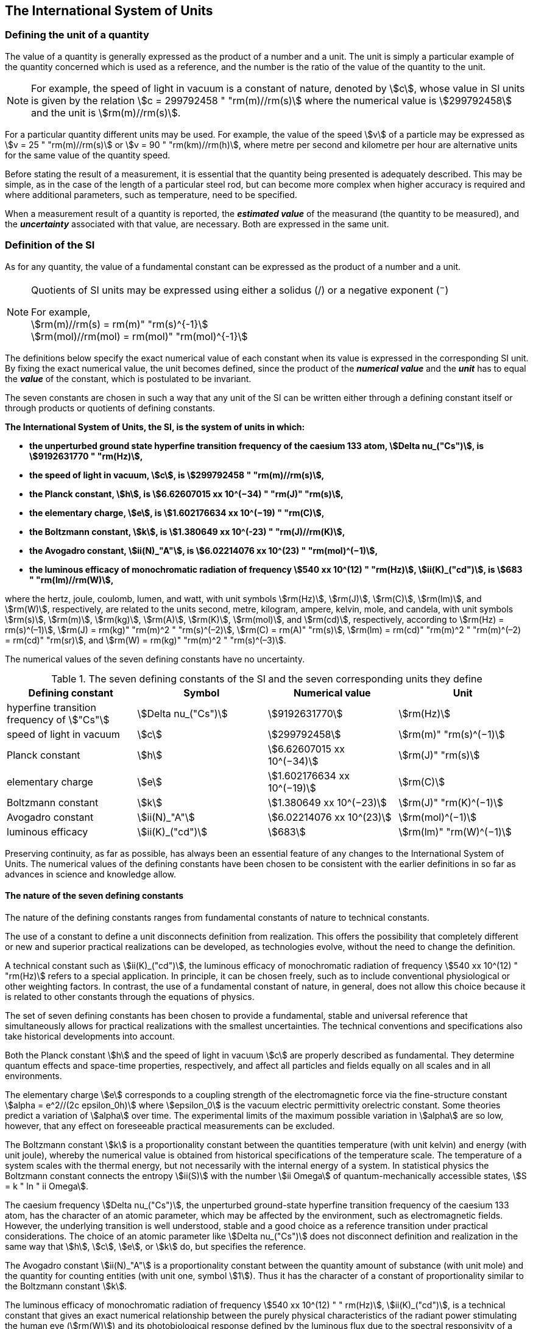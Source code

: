 == The International System of Units

=== Defining the unit of a quantity

The value of a quantity is generally expressed as the product of a number and a unit. The unit is simply a particular example of the quantity concerned which is used as a reference, and the number is the ratio of the value of the quantity to the unit.

NOTE: For example, the speed of light in vacuum is a constant of nature, denoted by stem:[c], whose value in SI units is given by the relation stem:[c = 299792458 " "rm(m)//rm(s)] where the numerical value is stem:[299792458] and the unit is stem:[rm(m)//rm(s)].

For a particular quantity different units may be used. For example, the value of the speed stem:[v] of a particle may be expressed as stem:[v = 25 " "rm(m)//rm(s)] or stem:[v = 90 " "rm(km)//rm(h)], where metre per second and kilometre per hour are alternative units for the same value of the quantity speed.

Before stating the result of a measurement, it is essential that the quantity being presented is adequately described. This may be simple, as in the case of the length of a particular steel rod, but can become more complex when higher accuracy is required and where additional parameters, such as temperature, need to be specified.

When a measurement result of a quantity is reported, the *_estimated value_* of the measurand (the quantity to be measured), and the *_uncertainty_* associated with that value, are necessary. Both are expressed in the same unit.

=== Definition of the SI

As for any quantity, the value of a fundamental constant can be expressed as the product of a number and a unit.

[NOTE]
====
Quotients of SI units may be expressed using either a solidus (/) or a negative exponent (^−^)

[align=left]
For example, +
stem:[rm(m)//rm(s) = rm(m)" "rm(s)^{-1}] +
stem:[rm(mol)//rm(mol) = rm(mol)" "rm(mol)^{-1}]
====

The definitions below specify the exact numerical value of each constant when its value is expressed in the corresponding SI unit. By fixing the exact numerical value, the unit becomes defined, since the product of the *_numerical value_* and the *_unit_* has to equal the *_value_* of the constant, which is postulated to be invariant.

The seven constants are chosen in such a way that any unit of the SI can be written either through a defining constant itself or through products or quotients of defining constants.

*The International System of Units, the SI, is the system of units in which:*

* *the unperturbed ground state hyperfine transition frequency of the caesium 133 atom, stem:[Delta nu_("Cs")], is stem:[9192631770 " "rm(Hz)],*
* *the speed of light in vacuum, stem:[c], is stem:[299792458 " "rm(m)//rm(s)],* 
* *the Planck constant, stem:[h], is stem:[6.62607015 xx 10^(−34) " "rm(J)" "rm(s)],* 
* *the elementary charge, stem:[e], is stem:[1.602176634 xx 10^(−19) " "rm(C)],* 
* *the Boltzmann constant, stem:[k], is stem:[1.380649 xx 10^(-23) " "rm(J)//rm(K)],* 
* *the Avogadro constant, stem:[ii(N)_"A"], is stem:[6.02214076 xx 10^(23) " "rm(mol)^(−1)],*
* *the luminous efficacy of monochromatic radiation of frequency stem:[540 xx 10^(12) " "rm(Hz)], stem:[ii(K)_("cd")], is stem:[683 " "rm(lm)//rm(W)],*

where the hertz, joule, coulomb, lumen, and watt, with unit symbols stem:[rm(Hz)], stem:[rm(J)], stem:[rm(C)], stem:[rm(lm)], and stem:[rm(W)], respectively, are related to the units second, metre, kilogram, ampere, kelvin, mole, and candela, with unit symbols stem:[rm(s)], stem:[rm(m)], stem:[rm(kg)], stem:[rm(A)], stem:[rm(K)], stem:[rm(mol)], and stem:[rm(cd)], respectively, according to stem:[rm(Hz) = rm(s)^(–1)], stem:[rm(J) = rm(kg)" "rm(m)^2 " "rm(s)^(–2)], stem:[rm(C) = rm(A)" "rm(s)], stem:[rm(lm) = rm(cd)" "rm(m)^2 " "rm(m)^(–2) = rm(cd)" "rm(sr)], and stem:[rm(W) = rm(kg)" "rm(m)^2 " "rm(s)^(–3)].

The numerical values of the seven defining constants have no uncertainty.

.The seven defining constants of the SI and the seven corresponding units they define
[cols="<,<,<,<"]
|===
| Defining constant | Symbol | Numerical value | Unit

| hyperfine transition frequency of stem:["Cs"] | stem:[Delta nu_("Cs")] | stem:[9192631770] | stem:[rm(Hz)]
| speed of light in vacuum | stem:[c] | stem:[299792458] | stem:[rm(m)" "rm(s)^(−1)]
| Planck constant | stem:[h] | stem:[6.62607015 xx 10^(−34)] | stem:[rm(J)" "rm(s)]
| elementary charge | stem:[e] | stem:[1.602176634 xx 10^(−19)] | stem:[rm(C)]
| Boltzmann constant | stem:[k] | stem:[1.380649 xx 10^(−23)] | stem:[rm(J)" "rm(K)^(−1)]
| Avogadro constant | stem:[ii(N)_"A"] | stem:[6.02214076 xx 10^(23)] | stem:[rm(mol)^(−1)]
| luminous efficacy | stem:[ii(K)_("cd")] | stem:[683] | stem:[rm(lm)" "rm(W)^(−1)]
|===

Preserving continuity, as far as possible, has always been an essential feature of any changes to the International System of Units. The numerical values of the defining constants have been chosen to be consistent with the earlier definitions in so far as advances in science and knowledge allow.

==== The nature of the seven defining constants

The nature of the defining constants ranges from fundamental constants of nature to technical constants.

The use of a constant to define a unit disconnects definition from realization. This offers the possibility that completely different or new and superior practical realizations can be developed, as technologies evolve, without the need to change the definition.

A technical constant such as stem:[ii(K)_("cd")], the luminous efficacy of monochromatic radiation of frequency stem:[540 xx 10^(12) " "rm(Hz)] refers to a special application. In principle, it can be chosen freely, such as to include conventional physiological or other weighting factors. In contrast, the use of a fundamental constant of nature, in general, does not allow this choice because it is related to other constants through the equations of physics.

The set of seven defining constants has been chosen to provide a fundamental, stable and universal reference that simultaneously allows for practical realizations with the smallest uncertainties. The technical conventions and specifications also take historical developments into account.

Both the Planck constant stem:[h] and the speed of light in vacuum stem:[c] are properly described as fundamental. They determine quantum effects and space-time properties, respectively, and affect all particles and fields equally on all scales and in all environments.

The elementary charge stem:[e] corresponds to a coupling strength of the electromagnetic force via the fine-structure constant stem:[alpha = e^2//(2c epsilon_0h)] where stem:[epsilon_0] is the vacuum electric permittivity orelectric constant. Some theories predict a variation of stem:[alpha] over time. The experimental limits of the maximum possible variation in stem:[alpha] are so low, however, that any effect on foreseeable practical measurements can be excluded.

The Boltzmann constant stem:[k] is a proportionality constant between the quantities temperature (with unit kelvin) and energy (with unit joule), whereby the numerical value is obtained from historical specifications of the temperature scale. The temperature of a system scales with the thermal energy, but not necessarily with the internal energy of a system. In statistical physics the Boltzmann constant connects the entropy stem:[ii(S)] with the number stem:[ii Omega] of quantum-mechanically accessible states, stem:[S = k " ln " ii Omega].

The caesium frequency stem:[Delta nu_("Cs")], the unperturbed ground-state hyperfine transition frequency of the caesium 133 atom, has the character of an atomic parameter, which may be affected by the environment, such as electromagnetic fields. However, the underlying transition is well understood, stable and a good choice as a reference transition under practical considerations. The choice of an atomic parameter like stem:[Delta nu_("Cs")] does not disconnect definition and realization in the same way that stem:[h], stem:[c], stem:[e], or stem:[k] do, but specifies the reference.

The Avogadro constant stem:[ii(N)_"A"] is a proportionality constant between the quantity amount of substance (with unit mole) and the quantity for counting entities (with unit one, symbol stem:[1]). Thus it has the character of a constant of proportionality similar to the Boltzmann constant stem:[k].

The luminous efficacy of monochromatic radiation of frequency stem:[540 xx 10^(12) " " rm(Hz)], stem:[ii(K)_("cd")], is a technical constant that gives an exact numerical relationship between the purely physical characteristics of the radiant power stimulating the human eye (stem:[rm(W)]) and its photobiological response defined by the luminous flux due to the spectral responsivity of a standard observer (stem:[rm(lm)]) at a frequency of stem:[540 xx 10^(12) text( hertz)].

=== Definitions of the SI units

Prior to the definitions adopted in 2018, the SI was defined through seven _base units_ from which the _derived units_ were constructed as products of powers of the _base units._ Defining the SI by fixing the numerical values of seven defining constants has the effect that this distinction is, in principle, not needed, since all units, _base_ as well as _derived units_, may be constructed directly from the defining constants. Nevertheless, the concept of base and derived units is maintained because it is useful and historically well established, noting also that the ISO/IEC 80000 series of Standards specify base and derived quantities which necessarily correspond to the SI base and derived units defined here.

==== Base units

The base units of the SI are listed in <<table2>>.

[[table2]]
.SI base units
|===
2+h| Base quantity 2+h| Base unit
<h| Name <h| Typical symbol <h| Name <h| Symbol

<| time <| stem:[t] <| second <| stem:[rm(s)]
<| length <| stem:[l, x, r],etc. <| metre <| stem:[rm(m)]
<| mass <| stem:[m] <| kilogram <| stem:[rm(kg)]
<| electric current <| stem:[I, i] <| ampere <| stem:[rm(A)]
<| thermodynamic temperature <| stem:[ii(T)] <| kelvin <| stem:[rm(K)]
<| amount of substance <| stem:[n] <| mole <| stem:[rm(mol)]
<| luminous intensity <| stem:[ii(I)_"v"] <| candela <| stem:[rm(cd)]
|===

NOTE: The symbols for quantities are generally single letters of the Latin or Greek alphabets, printed in an italic font, and are _recommendations_. The symbols for units are printed in an upright (roman) font and are _mandatory_, see <<unit_symbols>>.

Starting from the definition of the SI in terms of fixed numerical values of the defining constants, definitions of each of the seven base units are deduced by using, as appropriate, one or more of these defining constants to give the following set of definitions:


*The second*

*The second, symbol stem:[rm(s)], is the SI unit of time. It is defined by taking the fixed numerical value of the caesium frequency, stem:[Delta nu_("Cs")], the* *unperturbed ground-state hyperfine transition frequency of the caesium 133 atom, to be stem:[9192631770] when expressed in the unit stem:[rm(Hz)], which is equal to stem:[rm(s)^(−1)].*

This definition implies the exact relation stem:[Delta nu_("Cs") = 9192631770 " "rm(Hz)]. Inverting this relation gives an expression for the unit second in terms of the defining constant stem:[Delta nu_("Cs")]:

[stem%unnumbered]
++++
1 " "rm(Hz) = (Delta nu_("Cs"))/(9192631770) " or " 1 " "rm(s) = (9192631770)/(Delta nu_("Cs"))
++++

The effect of this definition is that the second is equal to the duration of stem:[9192631770] periods of the radiation corresponding to the transition between the two hyperfine levels of the unperturbed ground state of the ^133^Cs atom.

The reference to an unperturbed atom is intended to make it clear that the definition of the SI second is based on an isolated caesium atom that is unperturbed by any external field, such as ambient black-body radiation.

The second, so defined, is the unit of proper time in the sense of the general theory of relativity. To allow the provision of a coordinated time scale, the signals of different primary clocks in different locations are combined, which have to be corrected for relativistic caesium frequency shifts (see <<si_units_gtr,nosee%>>).

The CIPM has adopted various secondary representations of the second, based on a selected number of spectral lines of atoms, ions or molecules. The unperturbed frequencies of these lines can be determined with a relative uncertainty not lower than that of the realization of the second based on the ^133^Cs hyperfine transition frequency, but some can be reproduced with superior stability.

*The metre*

*The metre, symbol stem:[rm(m)], is the SI unit of length. It is defined by taking the fixed numerical value of the speed of light in vacuum, stem:[c], to be stem:[299792458] when expressed in the unit stem:[rm(m)" "rm(s)^(−1)], where the second is defined in terms of the caesium frequency stem:[Delta nu_("Cs")].*

This definition implies the exact relation stem:[c = 299792458 " "rm(m)" "rm(s)^(−1)].Inverting this relation gives an exact expression for the metre in terms of the defining constants stem:[c] and stem:[Delta nu_("Cs")]:

[stem%unnumbered]
++++
1 " "rm(m) = (c/(299792458)) " "rm(s) = (9192631770)/(229792458) c/(Delta nu_("Cs")) ~~ 30.663319 c/(Delta nu_("Cs")).
++++

The effect of this definition is that one metre is the length of the path travelled by light in vacuum during a time interval with duration of stem:[1//299792458] of a second.

*The kilogram*

*The kilogram, symbol stem:[rm(kg)], is the SI unit of mass. It is defined by taking the fixed numerical value of the Planck constant, stem:[h], to be stem:[6.62607015 xx 10^(−34)] when expressed in the unit stem:[rm(J)" "rm(s)], which is equal to stem:[rm(kg)" "rm(m)^2 " "rm(s)^(−1)], where the metre and the second are defined in terms of stem:[c] and stem:[Delta nu_("Cs")].*

This definition implies the exact relation stem:[h = 6.62607015 xx 10^(−34) " "rm(kg)" "rm(m)^2 " "rm(s)^(−1)]. Inverting this relation gives an exact expression for the kilogram in terms of the three defining constants stem:[h], stem:[Delta nu_("Cs")] and stem:[c]:

[stem%unnumbered]
++++
1 " "rm(kg) = (h/(6.62607015 xx 10^(-34)))rm(m)^(-2)" "rm(s)
++++

which is equal to

[stem%unnumbered]
++++
1 " "rm(kg) = ((299792458)^2)/((6.62607015 xx 10^(-34))(9192631770)) (hDelta nu_("Cs"))/(c^2) ~~ 1.4755214 xx 10^(40) (hDelta nu_("Cs"))/(c^2).
++++

The effect of this definition is to define the unit stem:[rm(kg)" "rm(m)^2 " "rm(s)^(−1)] (the unit of both the physical quantities action and angular momentum). Together with the definitions of the second and the metre this leads to a definition of the unit of mass expressed in terms of the Planck constant stem:[h].

The previous definition of the kilogram fixed the value of the mass of the international prototype of the kilogram, stem:[m(cc "K")], to be equal to one kilogram exactly and the value of the Planck constant stem:[h] had to be determined by experiment. The present definition fixes the numerical value of stem:[h] exactly and the mass of the prototype has now to be determined by experiment.

The number chosen for the numerical value of the Planck constant in this definition is such that at the time of its adoption, the kilogram was equal to the mass of the international prototype, stem:[m(cc "K") = 1 " "rm(kg)], with a relative standard uncertainty of stem:[1 xx 10^(−8)], which was the standard uncertainty of the combined best estimates of the value of the Planck constant at that time.

Note that with the present definition, primary realizations can be established, in principle, at any point in the mass scale.

*The ampere*

*The ampere, symbol stem:[rm(A)], is the SI unit of electric current. It is defined by taking the fixed numerical value of the elementary charge, stem:[e], to be stem:[1.602176634 xx 10^(−19)] when expressed in the unit stem:[rm(C)], which is equal to stem:[rm(A)" "rm(s)], where the second is defined in terms of stem:[Delta nu_("Cs")].*

This definition implies the exact relation stem:[e = 1.602176634 xx 10^(−19) " "rm(A)" "rm(s)].Inverting this relation gives an exact expression for the unit ampere in terms of the defining constants stem:[e] and stem:[Delta nu_("Cs")]:

[stem%unnumbered]
++++
1 " "rm(A) = (e/(1.602176634 xx 10^(-19)))" "rm(s)^(-1)
++++

which is equal to

[stem%unnumbered]
++++
1 " "rm(A) = 1/((9192631770)(1.602176634 xx 10^(-19)))Delta nu_("Cs") e ~~ 6.7896868 xx 10^8 Delta nu_("Cs") e.
++++

The effect of this definition is that one ampere is the electric current corresponding to the flow of stem:[1//(1.602176634 xx 10^(−19))] elementary charges per second.

The previous definition of the ampere was based on the force between two current carrying conductors and had the effect of fixing the value of the vacuum magnetic permeability stem:[mu_0] (also known as the magnetic constant) to be exactly stem:[4pi xx 10^(−7) " "rm(H)" "rm(m)^(−1) = 4pi xx 10^(−7) " "rm(N)" "rm(A)^(−2)], where stem:[rm(H)] and stem:[rm(N)] denote the coherent derived units henry and newton, respectively. The new definition of the ampere fixes the value of stem:[e] instead of stem:[mu_0]. As a result, stem:[mu_0] must be determined experimentally.

It also follows that since the vacuum electric permittivity stem:[epsilon_0] (also known as the electric constant), the characteristic impedance of vacuum stem:[ii(Z)_0], and the admittance of vacuum stem:[ii(Y)_0] are equal to stem:[1//mu_0 c^2], stem:[mu_0 c], and stem:[1//mu_0c], respectively, the values of stem:[epsilon_0], stem:[ii(Z)_0], and stem:[ii(Y)_0] must now also be determined experimentally, and are affected by the same relative standard uncertainty as stem:[mu_0] since stem:[c] is exactly known. The product stem:[epsilon_0 mu_0 = 1//c^2] and quotient stem:[ii(Z)_0//mu_0 = c] remain exact. At the time of adopting the present definition of the ampere, stem:[mu_0] was equal to stem:[4pi xx 10^(−7) " "rm(H)//rm(m)] with a relative standard uncertainty of stem:[2.3 xx 10^(−10)].

*The kelvin*

*The kelvin, symbol stem:[rm(K)], is the SI unit of thermodynamic temperature. It is defined by taking the fixed numerical value of the Boltzmann constant, stem:[k], to be stem:[1.380649 xx 10^(−23)] when expressed in the unit stem:[rm(J)" "rm(K)^(−1)], which is equal to stem:[rm(kg)" "rm(m)^2 " "rm(s)^(−2) " "rm(K)^(−1)], where the kilogram, metre and second are defined in terms of stem:[h], stem:[c] and stem:[Delta nu_("Cs")].*

This definition implies the exact relation stem:[k = 1.380649 xx 10^(−23) " "rm(kg)" "rm(m)^2 " "rm(s)^(−2) " "rm(K)^(−1)]. Inverting this relation gives an exact expression for the kelvin in terms of the defining constants stem:[k], stem:[h] and stem:[Delta nu_("Cs")]:

[stem%unnumbered]
++++
1 " "rm(K) = ((1.380649 xx 10^(-23))/k) " "rm(kg)" "rm(m)^2 " "rm(s)^(-2)
++++

which is equal to

[stem%unnumbered]
++++
1 " "rm(K) = (1.380649 xx 10^(-23))/((6.62607015 xx 10^(-34))(9192631770)) (Delta nu_("Cs")h)/k ~~ 2.2666653 (Delta nu_("Cs")h)/k .
++++

The effect of this definition is that one kelvin is equal to the change of thermodynamic temperature that results in a change of thermal energy stem:[kT] by stem:[1.380649 xx 10^(−23) " "rm(J)].

The previous definition of the kelvin set the temperature of the triple point of water, stem:[ii(T)_("TPW")], to be exactly stem:[273.16 " "rm(K)]. Due to the fact that the present definition of the kelvin fixes the numerical value of stem:[k] instead of stem:[ii(T)_("TPW")], the latter must now be determined experimentally. At the time of adopting the present definition stem:[ii(T)_("TPW")] was equal to stem:[273.16 " "rm(K)] with a relative standard uncertainty of stem:[3.7 xx 10^(−7)] based on measurements of stem:[k] made prior to the redefinition.

As a result of the way temperature scales used to be defined, it remains common practice to express a thermodynamic temperature, symbol stem:[ii(T)], in terms of its difference from the reference temperature stem:[ii(T)_0 = 273.15 " "rm(K)], close to the ice point. This difference is called the Celsius temperature, symbol stem:[t], which is defined by the quantity equation

[stem%unnumbered]
++++
t = T − ii(T)_0 .
++++

The unit of Celsius temperature is the degree Celsius, symbol stem:["°"rm(C)], which is by definition equal in magnitude to the unit kelvin. A difference or interval of temperature may be expressed in kelvin or in degrees Celsius, the numerical value of the temperature difference being the same in either case. However, the numerical value of a Celsius temperature expressed in degrees Celsius is related to the numerical value of the thermodynamic temperature expressed in kelvin by the relation

[stem%unnumbered]
++++
t "/°"rm(C) = T//rm(K) − 273.15
++++

(see <<quantity_value>> for an explanation of the notation used here).

The kelvin and the degree Celsius are also units of the International Temperature Scale of 1990 (ITS-90) adopted by the CIPM in 1989 in Recommendation 5 (CI-1989, PV, *57*, 115). Note that the ITS-90 defines two quantities stem:[ii(T)_(90)] and stem:[t_(90)] which are close approximations to the corresponding thermodynamic temperatures stem:[ii(T)] and stem:[t].

Note that with the present definition, primary realizations of the kelvin can, in principle, be established at any point of the temperature scale.

*The mole*

*The mole, symbol stem:[rm(mol)], is the SI unit of amount of substance. One mole contains exactly stem:[6.02214076 xx 10^(23)] elementary entities. This number is the fixed numerical value of the Avogadro constant, stem:[ii(N)_"A"], when expressed in the unit stem:[rm(mol)^(−1)] and is called the Avogadro number.*

*The amount of substance, symbol stem:[n], of a system is a measure of the number of specified elementary entities. An elementary entity may be an atom, a molecule, an ion, an electron, any other particle or specified group of particles.*

This definition implies the exact relation stem:[ii(N)_"A" = 6.02214076 xx 10^(23) " "rm(mol)^(−1)]. Inverting this relation gives an exact expression for the mole in terms of the defining constant stem:[ii(N)_"A"]:

[stem%unnumbered]
++++
1 " "rm(mol) = ((6.02214076 xx 10^(23))/ii(N)_"A").
++++

The effect of this definition is that the mole is the amount of substance of a system that contains stem:[6.02214076 xx 10^(23)] specified elementary entities.

The previous definition of the mole fixed the value of the molar mass of carbon 12, stem:[ii(M)](^12^C), to be exactly stem:[0.012 " "rm(kg)//rm(mol)]. According to the present definition stem:[ii(M)](^12^C) is no longer known exactly and must be determined experimentally. The value chosen for stem:[ii(N)_"A"] is such that at the time of adopting the present definition of the mole, stem:[ii(M)](^12^C) was equal to stem:[0.012 " "rm(kg)//rm(mol)] with a relative standard uncertainty of stem:[4.5 xx 10^(−10)].

The molar mass of any atom or molecule stem:["X"] may still be obtained from its relative atomic mass from the equation

[stem%unnumbered]
++++
ii(M)("X") = ii(A)_"r"("X")["M"(text()^(12)C)//12] = ii(A)_"r"("X") ii(M)_{rm(u)}
++++

and the molar mass of any atom or molecule stem:["X"] is also related to the mass of the elementary entity stem:[m("X")] by the relation

[stem%unnumbered]
++++
ii(M)("X") = ii(N)_"A" m("X") = ii(N)_"A" ii(A)_"r"("X") m_{rm(u)} .
++++

In these equations stem:[ii(M)_{rm(u)}] is the molar mass constant, equal to stem:[ii(M)](^12^C)/12 and stem:[m_{rm(u)}] is the unified atomic mass constant, equal to stem:[m](^12^C)/12. They are related to the Avogadro constant through the relation

[stem%unnumbered]
++++
ii(M)_{rm(u)} = ii(N)_"A" m_{rm(u)} .
++++

In the name "amount of substance", the word "substance" will typically be replaced by words to specify the substance concerned in any particular application, for example "amount of hydrogen chloride", or "amount of benzene". It is important to give a precise definition of the entity involved (as emphasized in the definition of the mole); this should preferably be done by specifying the molecular chemical formula of the material involved. Although the word "amount" has a more general dictionary definition, the abbreviation of the full name "amount of substance" to "amount" may be used for brevity. This also applies to derived quantities such as "amount-of-substance concentration", which may simply be called "amount concentration". In the field of clinical chemistry, the name "amount-of-substance concentration" is generally abbreviated to "substance concentration".

*The candela*

*The candela, symbol stem:[rm(cd)], is the SI unit of luminous intensity in a given direction. It is defined by taking the fixed numerical value of the luminous efficacy of monochromatic radiation of frequency stem:[540 xx 10^(12) " "rm(Hz)], stem:[ii(K)_("cd")], to be 683 when expressed in the unit stem:[rm(lm)" "rm(W)^(−1)], which is equal to stem:[rm(cd)" "rm(sr)" "rm(W)^(−1)], or stem:[rm(cd)" "rm(sr)" "rm(kg)^(−1) " "rm(m)^(−2) " "rm(s)^3], where the kilogram, metre and second are defined in terms of stem:[h], stem:[c] and stem:[Delta nu_("Cs")].*

This definition implies the exact relation stem:[ii(K)_("cd") = 683 " "rm(cd)" "rm(sr)" "rm(kg)^(−1) " "rm(m)^(−2) " "rm(s)^3] for monochromatic radiation of frequency stem:[nu = 540 xx 10^(12) " "rm(Hz)]. Inverting this relation gives an exact expression for the candela in terms of the defining constants stem:[ii(K)_("cd")], stem:[h] and stem:[Delta nu_("Cs")]:

[stem%unnumbered]
++++
1 " "rm(cd) = (ii(K)_("cd")/683) " "rm(kg)" "rm(m)^2 " "rm(s)^(-3) " "rm(sr)^(-1)
++++

which is equal to

[stem%unnumbered]
++++
1 " "rm(cd) = 1/((6.62607015 xx 10^(-34))(9192631770)^{2} 683)(Delta nu_("Cs"))^2 h ii(K)_("cd")
++++

[stem%unnumbered]
++++
~~ 2.6148305 xx 10^(10)(Delta nu_("Cs"))^2 h ii(K)_("cd") .
++++

The effect of this definition is that one candela is the luminous intensity, in a  given direction, of a source that emits monochromatic radiation of frequency stem:[540 xx 10^(12) " "rm(Hz)] and has a radiant intensity in that direction of stem:[(1//683) " "rm(W)" "rm(sr)^(−1)]. The definition of the steradian is given below <<table4>>.

==== Practical realization of SI units

The highest-level experimental methods used for the realization of units using the equations of physics are known as primary methods. The essential characteristic of a primary method is that it allows a quantity to be measured in a particular unit by using only measurements of quantities that do not involve that unit. In the present formulation of the SI, the basis of the definitions is different from that used previously, so that new methods may be used for the practical realization of SI units.

Instead of each definition specifying a particular condition or physical state, which sets a fundamental limit to the accuracy of realization, a user is now free to choose any convenient equation of physics that links the defining constants to the quantity intended to be measured. This is a much more general way of defining the basic units of measurement. It is not limited by today's science or technology; future developments may lead to different ways of realizing units to a higher accuracy. When defined this way, there is, in principle, no limit to the accuracy with which a unit might be realized. The exception remains the definition of the second, in which the original microwave transition of caesium must remain, for the time being, the basis of the definition. For a more comprehensive explanation of the realization of SI units see <<appendix2>>.

[[dimensions_of_quantities]]
==== Dimensions of quantities

Physical quantities can be organized in a system of dimensions, where the system used is decided by convention. Each of the seven base quantities used in the SI is regarded as having its own dimension. The symbols used for the base quantities and the symbols used to denote their dimension are shown in <<table3>>.

[[table3]]
.Base quantities and dimensions used in the SI
[cols="<,<,<"]
|===
| Base quantity | Typical symbol for quantity | Symbol for dimension

| time | stem:[t] | stem:[sf "T"]
| length | stem:[l, x, r], etc. | stem:[sf "L"]
| mass | stem:[m] | stem:[sf "M"]
| electric current | stem:[I, i] | stem:[sf "I"]
| thermodynamic temperature | stem:[ii(T)] | stem:[Theta]
| amount of substance | stem:[n] | stem:[sf "N"]
| luminous intensity | stem:[ii(I)_("v")] | stem:[sf "J"]
|===

All other quantities, with the exception of counts, are derived quantities, which may be written in terms of base quantities according to the equations of physics. The dimensions of the derived quantities are written as products of powers of the dimensions of the base quantities using the equations that relate the derived quantities to the base quantities. In general the dimension of any quantity stem:[ii(Q)] is written in the form of a dimensional product,

[stem%unnumbered]
++++
"dim "Q = sf "T"^(alpha) sf "L"^(beta) sf "M"^(gamma) sf "I"^(delta) Theta^(epsilon) sf "N"^(zeta) sf "J"^(eta)
++++

where the exponents stem:[alpha, beta, gamma, delta, epsilon, zeta] and stem:[eta], which are generally small integers, which can be positive, negative, or zero, are called the dimensional exponents.

There are quantities stem:[ii(Q)] for which the defining equation is such that all of the dimensional exponents in the equation for the dimension of stem:[ii(Q)] are zero. This is true in particular for any quantity that is defined as the ratio of two quantities of the same kind. For example, the refractive index is the ratio of two speeds and the relative permittivity is the ratio of the permittivity of a dielectric medium to that of free space. Such quantities are simply numbers. The associated unit is the unit one, symbol stem:[1], although this is rarely explicitly written (see <<stating_quantity,nosee%>>).

There are also some quantities that cannot be described in terms of the seven base quantities of the SI, but have the nature of a count. Examples are a number of molecules, a number of cellular or biomolecular entities (for example copies of a particular nucleic acid sequence), or degeneracy in quantum mechanics. Counting quantities are also quantities with the associated unit one.

The unit one is the neutral element of any system of units – necessary and present automatically. There is no requirement to introduce it formally by decision. Therefore, a formal traceability to the SI can be established through appropriate, validated measurement procedures.

Plane and solid angles, when expressed in radians and steradians respectively, are in effect also treated within the SI as quantities with the unit one (see <<plane_angles,nosee%>>). The symbols rad and sr are written explicitly where appropriate, in order to emphasize that, for radians or steradians, the quantity being considered is, or involves the plane angle or solid angle respectively. For steradians it emphasizes the distinction between units of flux and intensity in radiometry and photometry for example. However, it is a long-established practice in mathematics and across all areas of science to make use of stem:[rm(rad) = 1] and stem:[rm(sr) = 1]. For historical reasons the radian and steradian are treated as derived units, as described in <<derived_units>>.

It is especially important to have a clear description of any quantity with unit one (see <<stating_quantity,nosee%>>) that is expressed as a ratio of quantities of the same kind (for example length ratios or amount fractions) or as a count (for example number of photons or decays).

[[derived_units]]
==== Derived units

Derived units are defined as products of powers of the base units. When the numerical factor of this product is one, the derived units are called _coherent derived units_. The base and coherent derived units of the SI form a coherent set, designated the _set of coherent SI units_. The word "coherent" here means that equations between the numerical values of quantities take exactly the same form as the equations between the quantities themselves.

Some of the coherent derived units in the SI are given special names. <<table4,nosee%>> lists 22 SI units with special names. Together with the seven base units (<<table2,nosee%>>) they form the core of the set of SI units. All other SI units are combinations of some of these 29 units.

It is important to note that any of the seven base units and 22 SI units with special names can be constructed directly from the seven defining constants. In fact, the units of the seven defining constants include both base and derived units.

The CGPM has adopted a series of prefixes for use in forming the decimal multiples and sub-multiples of the coherent SI units (see <<multiples,nosee%>>). They are convenient for expressing the values of quantities that are much larger than or much smaller than the coherent unit. However, when prefixes are used with SI units, the resulting units are no longer coherent, because the prefix introduces a numerical factor other than one. Prefixes may be used with any of the 29 SI units with special names with the exception of the base unit kilogram, which is further explained in <<multiples>>.

[[table4]]
.The 22 SI units with special names and symbols
[cols="<,<,<,<"]
|===
| Derived quantity | Special name of unit | Unit expressed in terms of base units footnote:[The order of symbols for base units in this Table is different from that in the 8th edition following a decision by the CCU at its 21st meeting (2013) to return to the original order in Resolution 12 of the 11th CGPM (1960) in which newton was written stem:[rm(kg)" "rm(m)" "rm(s)^(−2)], the joule as stem:[rm(kg)" "rm(m)^2" "rm(s)^(−2)] and stem:[rm(J)" "rm(s)] as stem:[rm(kg)" "rm(m)^(−2) " "rm(s)^(−1)]. The intention was to reflect the underlying physics of the corresponding quantity equations although for some more complex derived units this may not be possible.] | Unit expressed in terms of other SI units

| plane angle | radian footnote:[The radian is the coherent unit for plane angle. One radian is the https://en.wikipedia.org/wiki/Angle[angle] https://en.wikipedia.org/wiki/Subtended[subtended] at the centre of a https://en.wikipedia.org/wiki/Circle[circle] by an https://en.wikipedia.org/wiki/Arc_%28geometry%29[arc] that is equal in length to the https://en.wikipedia.org/wiki/Radius[radius]. It is also the unit for phase angle. For periodic phenomena, the phase angle increases by stem:[2pi " "rm(rad)] in one period. The radian was formerly an https://en.wikipedia.org/wiki/SI_supplementary_unit[SI supplementary unit], but this category was abolished in 1995.] | stem:[rm(rad) = rm(m)//rm(m)] |
| solid angle | steradian footnote:[The steradian is the coherent unit for solid angle. One steradian is the solid angle subtended at the centre of a sphere by an area of the surface that is equal to the squared radius. Like the radian, the steradian was formerly an SI supplementary unit.] | stem:[rm(sr) = rm(m)^2//rm(m)^2] |
| frequency | hertz footnote:d[The hertz shall only be used for periodic phenomena and the becquerel shall only be used for stochastic processes in activity referred to a radionuclide.] | stem:[rm(Hz) = rm(s)^(−1)] |
| force | newton | stem:[rm(N) = rm(kg)" "rm(m)" "rm(s)^(−2)] |
| pressure, stress | pascal | stem:[rm(Pa) = rm(kg)" "rm(m)^(−1) " "rm(s)^(−2)] |
| energy, work, amount of heat | joule | stem:[rm(J) = rm(kg)" "rm(m)^2 " "rm(s)^(−2)] | stem:[rm(N)" "rm(m)]
| power, radiant flux | watt | stem:[rm(W) = rm(kg)" "rm(m)^2 " "rm(s)^(−3)] | stem:[rm(J)//rm(s)]
| electric charge | coulomb | stem:[rm(C) = rm(A)" "rm(s)] |
| electric potential difference footnote:[Electric potential difference is also called "voltage" in many countries, as well as "electric tension" or simply "tension" in some countries.] | volt | stem:[rm(V) = rm(kg)" "rm(m)^2 " "rm(s)^(−3) " "rm(A)^(−1)] | stem:[rm(W)//rm(A)]
| capacitance | farad | stem:[rm(F) = rm(kg)^(−1) " "rm(m)^(−2) " "rm(s)^4 " "rm(A)^2] | stem:[rm(C)//rm(V)]
| electric resistance | ohm | stem:[Omega = rm(kg)" "rm(m)^2 " "rm(s)^(-3) " "rm(A)^(−2)] | stem:[rm(V)//rm(A)]
| electric conductance | siemens | stem:[rm(S) = rm(kg)^(−1) " "rm(m)^(−2) " "rm(s)^3 " "rm(A)^2] | stem:[rm(A)//rm(V)]
| magnetic flux | weber | stem:[rm(Wb) = rm(kg)" "rm(m)^2 " "rm(s)^(−2) " "rm(A)^(−1)] | stem:[rm(V)" "rm(s)]
| magnetic flux density | tesla | stem:[rm(T) = rm(kg)" "rm(s)^(−2) " "rm(A)^(−1)] | stem:[rm(Wb)//rm(m)^2]
| inductance | henry | stem:[rm(H) = rm(kg)" "rm(m)^2 " "rm(s)^(−2) " "rm(A)^(−2)] | stem:[rm(Wb)//rm(A)]
| Celsius temperature | degree Celsius footnote:[The degree Celsius is used to express Celsius temperatures. The numerical value of a temperature difference or temperature interval is the same when expressed in either degrees Celsius or in kelvin.] | stem:["°"rm(C) = rm(K)] |
| luminous flux | lumen | stem:[rm(lm) = rm(cd)" "rm(sr)] footnote:[In photometry the name steradian and the symbol sr are usually retained in expressions for units] | stem:[rm(cd)" "rm(sr)]
| illuminance | lux | stem:[rm(lx) = rm(cd)" "rm(sr)" "rm(m)^(−2)] | stem:[rm(lm)//rm(m)^2]
| activity referred to a radionuclide footnote:d[] footnote:[Activity referred to a radionuclide is sometimes incorrectly called radioactivity.]| becquerel | stem:[rm(Bq) = rm(s)^(−1)] |
| absorbed dose, kerma | gray | stem:[rm(Gy) = rm(m)^2 " "rm(s)^(−2)] | stem:[rm(J)//rm(kg)]
| dose equivalent | sievert footnote:[See CIPM Recommendation 2 on the use of the sievert (PV, 2002, *70*, 205).] | stem:[rm(Sv) = rm(m)^2 " "rm(s)^(−2)] | stem:[rm(J)//rm(kg)]
| catalytic activity | katal | stem:[rm(kat) = rm(mol)" "rm(s)^(−1)] |
|===

The seven base units and 22 units with special names and symbols may be used in combination to express the units of other derived quantities. Since the number of quantities is without limit, it is not possible to provide a complete list of derived quantities and derived units. <<table5>> lists some examples of derived quantities and the corresponding coherent derived units expressed in terms of base units. In addition, <<table6>> lists examples of coherent derived units whose names and symbols also include derived units. The complete set of SI units includes both the coherent set and the multiples and sub-multiples formed by using the SI prefixes.

[[table5]]
.Examples of coherent derived units in the SI expressed in terms of base units
[cols="<,<,<"]
|===
| Derived quantity | Typical symbol of quantity | Derived unit expressed in terms of base units

| area | stem:[ii(A)] | stem:[rm(m)^2]
| volume | stem:[ii(V)] | stem:[rm(m)^3]
| speed, velocity | stem:[v] | stem:[rm(m)" "rm(s)^(−1)]
| acceleration | stem:[a] | stem:[rm(m)" "rm(s)^(−2)]
| wavenumber | stem:[sigma] | stem:[rm(m)^(−1)]
| density, mass density | stem:[rho] | stem:[rm(kg)" "rm(m)^(−3)]
| surface density | stem:[rho_A] | stem:[rm(kg)" "rm(m)^(−2)]
| specific volume | stem:[v] | stem:[rm(m)^3 " "rm(kg)^(−1)]
| current density | stem:[j] | stem:[rm(A)" "rm(m)^(−2)]
| magnetic field strength | stem:[ii(H)] | stem:[rm(A)" "rm(m)^(−1)]
| amount of substance concentration | stem:[c] | stem:[rm(mol)" "rm(m)^(-3)]
| mass concentration | stem:[rho, gamma] | stem:[rm(kg)" "rm(m)^(−3)]
| luminance | stem:[ii(L)_"v"] | stem:[rm(cd)" "rm(m)^(−2)]
|===

[[table6]]
.Examples of SI coherent derived units whose names and symbols include SI coherent derived units with special names and symbols
|===
| Derived quantity | Name of coherent derived unit | Symbol | Derived unit expressedin terms of base units

| dynamic viscosity | pascal second | stem:[rm(Pa)" "rm(s)] | stem:[rm(kg)" "rm(m)^(−1) " "rm(s)^(−1)]
| moment of force | newton metre | stem:[rm(N)" "rm(m)] | stem:[rm(kg)" "rm(m)^2 " "rm(s)^(−2)]
| surface tension | newton per metre | stem:[rm(N)" "rm(m)^(−1)] | stem:[rm(kg)" "rm(s)^(−2)]
| angular velocity, angular frequency | radian per second | stem:[rm(rad)" "rm(s)^(−1)] | stem:[rm(s)^(−1)]
| angular acceleration | radian per second squared | stem:[rm(rad)" "rm(s)^(−2)] | stem:[rm(s)^(−2)]
| heat flux density, irradiance | watt per square metre | stem:[rm(W)" "rm(m)^(−2)] | stem:[rm(kg)" "rm(s)^(−3)]
| heat capacity, entropy | joule per kelvin | stem:[rm(J)" "rm(K)^(−1)] | stem:[rm(kg)" "rm(m)^2 " "rm(s)^(−2) " "rm(K)^(−1)]
| specific heat capacity, specific entropy | joule per kilogram kelvin | stem:[rm(J)" "rm(K)^(−1) " "rm(kg)^(−1)] | stem:[rm(m)^2 " "rm(s)^(−2) " "rm(K)^(−1)]
| specific energy | joule per kilogram | stem:[rm(J)" "rm(kg)^(−1)] | stem:[rm(m)^2 " "rm(s)^(−2)]
| thermal conductivity | watt per metre kelvin | stem:[rm(W)" "rm(m)^(−1) " "rm(K)^(−1)] | stem:[rm(kg)" "rm(m)" "rm(s)^(−3) " "rm(K)^(−1)]
| energy density | joule per cubic metre | stem:[rm(J)" "rm(m)^(−3)] | stem:[rm(kg)" "rm(m)^(−1) " "rm(s)^(−2)]
| electric field strength | volt per metre | stem:[rm(V)" "rm(m)^(−1)] | stem:[rm(kg)" "rm(m)" "rm(s)^(−3) " "rm(A)^(−1)]
| electric charge density | coulomb per cubic metre | stem:[rm(C)" "rm(m)^(−3)] | stem:[rm(A)" "rm(s)" "rm(m)^(−3)]
| surface charge density | coulomb per square metre | stem:[rm(C)" "rm(m)^(−2)] | stem:[rm(A)" "rm(s)" "rm(m)^(−2)]
| electric flux density, electric displacement | coulomb per square metre | stem:[rm(C)" "rm(m)^(−2)] | stem:[rm(A)" "rm(s)" "rm(m)^(−2)]
| permittivity | farad per metre | stem:[rm(F)" "rm(m)^(−1)] | stem:[rm(kg)^(−1) " "rm(m)^(−3) " "rm(s)^4 " "rm(A)^2]
| permeability | henry per metre | stem:[rm(H)" "rm(m)^(−1)] | stem:[rm(kg)" "rm(m)" "rm(s)^(−2) " "rm(A)^(−2)]
| molar energy | joule per mole | stem:[rm(J)" "rm(mol)^(−1)] | stem:[rm(kg)" "rm(m)^2 " "rm(s)^(−2) " "rm(mol)^(−1)]
| molar entropy, molar heat capacity | joule per mole kelvin | stem:[rm(J)" "rm(K)^(−1) " "rm(mol)^(−1)] | stem:[rm(kg)" "rm(m)^2 " "rm(s)^(−2) " "rm(mol)^(−1) " "rm(K)^(−1)]
| exposure (stem:["x"]- and stem:[gamma]-rays) | coulomb per kilogram | stem:[rm(C)" "rm(kg)^(−1)] | stem:[rm(A)" "rm(s)" "rm(kg)^(−1)]
| absorbed dose rate | gray per second | stem:[rm(Gy)" "rm(s)^(−1)] | stem:[rm(m)^2 " "rm(s)^(−3)]
| radiant intensity | watt per steradian | stem:[rm(W)" "rm(sr)^(−1)] | stem:[rm(kg)" "rm(m)^2 " "rm(s)^(−3)]
| radiance | watt per square metre steradian | stem:[rm(W)" "rm(sr)^(−1) " "rm(m)^(−2)] | stem:[rm(kg)" "rm(s)^(−3)]
| catalytic activity concentration | katal per cubic metre | stem:[rm(kat)" "rm(m)^(−3)] | stem:[rm(mol)" "rm(s)^(−1) " "rm(m)^(−3)]
|===

It is important to emphasize that each physical quantity has only one coherent SI unit, even though this unit can be expressed in different forms by using some of the special names and symbols.

The converse, however, is not true, because in general several different quantities may share the same SI unit. For example, for the quantity heat capacity as well as for the quantity entropy the SI unit is joule per kelvin. Similarly, for the base quantity electric current as well as the derived quantity magnetomotive force the SI unit is the ampere. It is therefore important not to use the unit alone to specify the quantity. This applies not only to technical texts, but also, for example, to measuring instruments (i.e. the instrument read-out needs to indicate both the unit and the quantity measured).

In practice, with certain quantities, preference is given to the use of certain special unit names to facilitate the distinction between different quantities having the same dimension. When using this freedom, one may recall the process by which this quantity is defined. For example, the quantity torque is the cross product of a position vector and a force vector. The SI unit is newton metre. Even though torque has the same dimension as energy (SI unit joule), the joule is never used for expressing torque.

NOTE: The International Electrotechnical Commission (IEC) has introduced the var (symbol: stem:[rm(var)]) as a special name for the unit of reactive power. In terms of SI coherent units, the stem:[rm(var)] is identical to the volt ampere.

The SI unit of frequency is hertz, the SI unit of angular velocity and angular frequency is radian per second, and the SI unit of activity is becquerel, implying counts per second. Although it is formally correct to write all three of these units as the reciprocal second, the use of the different names emphasizes the different nature of the quantities concerned. It is especially important to carefully distinguish frequencies from angular frequencies, because by definition their numerical values differ by a factor footnote:[see ISO 80000-3 for details] of stem:[2pi]. Ignoring this fact may cause an error of stem:[2pi]. Note that in some countries, frequency values are conventionally expressed using "cycle/s" or "cps" instead of the SI unit stem:[rm(Hz)], although "cycle" and "cps" are not units in the SI. Note also that it is common, although not recommended, to use the term frequency for quantities expressed in rad/s. Because of this, it is recommended that quantities called "frequency", "angular frequency", and "angular velocity" always be given explicit units of stem:[rm(Hz)] or stem:[rm(rad)//rm(s)] and not stem:[rm(s)^(−1)].

In the field of ionizing radiation, the SI unit becquerel rather than the reciprocal second is used. The SI units gray and sievert are used for absorbed dose and dose equivalent, respectively, rather than joule per kilogram. The special names becquerel, gray and sievert were specifically introduced because of the dangers to human health that might arise from mistakes involving the units reciprocal second and joule per kilogram, in case the latter units were incorrectly taken to identify the different quantities involved.

Special care must be taken when expressing temperatures or temperature differences, respectively. A temperature difference of stem:[1 " "rm(K)] equals that of stem:[1 " °"rm(C)], but for an absolute temperature the difference of stem:[273.15 " "rm(K)] must be taken into account. The unit degree Celsius is only coherent when expressing temperature differences.

==== Units for quantities that describe biological and physiological effects

Four of the SI units listed in <<table2>> and <<table4>> include physiological weighting factors: candela, lumen, lux and sievert.

Lumen and lux are derived from the base unit candela. Like the candela, they carry information about human vision. The candela was established as a base unit in 1954, acknowledging the importance of light in daily life. Further information on the units and conventions used for defining photochemical and photobiological quantities is in <<appendix3>>.

Ionizing radiation deposits energy in irradiated matter. The ratio of deposited energy to mass is termed absorbed dose stem:[ii(D)]. As decided by the CIPM in 2002, the quantity dose equivalent stem:[H = QD] is the product of the absorbed dose stem:[ii(D)] and a numerical quality factor stem:[ii(Q)] that takes into account the biological effectiveness of the radiation and is dependent on the energy and type of radiation.

There are units for quantities that describe biological effects and involve weighting factors, which are not SI units. Two examples are given here:

Sound causes pressure fluctuations in the air, superimposed on the normal atmospheric pressure, that are sensed by the human ear. The sensitivity of the ear depends on the frequency of the sound, but it is not a simple function of either the pressure changes or the frequency. Therefore, frequency-weighted quantities are used in acoustics to approximate the way in which sound is perceived. They are used, for example, for measurements concerning protection against hearing damage. The effect of ultrasonic acoustic waves poses similar concerns in medical diagnosis and therapy.

There is a class of units for quantifying the biological activity of certain substances used in medical diagnosis and therapy that cannot yet be defined in terms of the units of the SI. This lack of definition is because the mechanism of the specific biological effect of these substances is not yet sufficiently well understood for it to be quantifiable in terms of physico-chemical parameters. In view of their importance for human health and safety, the World Health Organization (WHO) has taken responsibility for defining WHO International Units (IU) for the biological activity of such substances.

[[si_units_gtr]]
==== SI units in the framework of the general theory of relativity

The practical realization of a unit and the process of comparison require a set of equations within a framework of a theoretical description. In some cases, these equations include relativistic effects.

For frequency standards it is possible to establish comparisons at a distance by means of electromagnetic signals. To interpret the results, the general theory of relativity is required, since it predicts, among other things, a relative frequency shift between standards of about 1 part in stem:[10^(16)] per metre of altitude difference at the surface of the earth. Effects of this magnitude must be corrected for when comparing the best frequency standards.

When practical realizations are compared locally, i.e. in a small space-time domain, effects due to the space-time curvature described by the general theory of relativity can be neglected. When realizations share the same space-time coordinates (for example the same motion and acceleration or gravitational field), relativistic effects may be neglected entirely.
